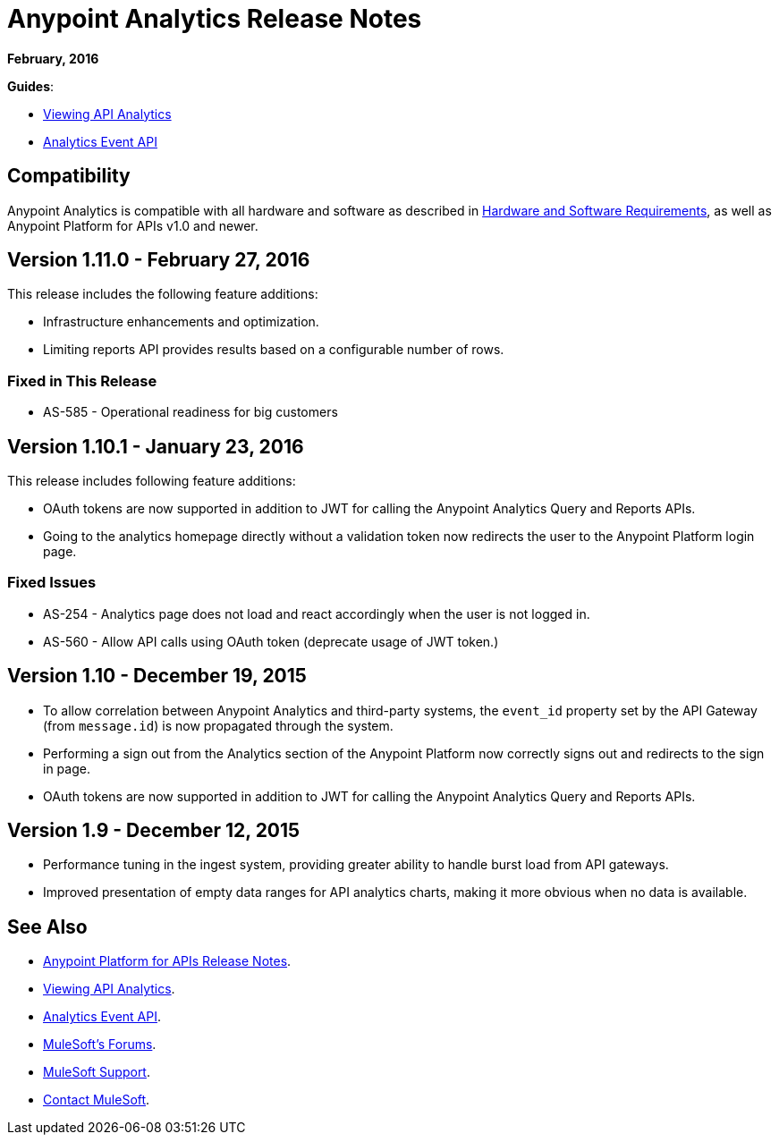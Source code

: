 = Anypoint Analytics Release Notes
:keywords: analytics, release, notes

*February, 2016*

*Guides*:

* link:/anypoint-platform-for-apis/viewing-api-analytics[Viewing API Analytics]
* link:/anypoint-platform-for-apis/analytics-event-api[Analytics Event API]

== Compatibility

Anypoint Analytics is compatible with all hardware and software as described in link:/mule-user-guide/v/3.7/hardware-and-software-requirements[Hardware and Software Requirements],
as well as Anypoint Platform for APIs v1.0 and newer.

== Version 1.11.0 - February 27, 2016

This release includes the following feature additions:

* Infrastructure enhancements and optimization.
* Limiting reports API provides results based on a configurable number of rows.

=== Fixed in This Release

* AS-585 - Operational readiness for big customers

== Version 1.10.1 - January 23, 2016

This release includes following feature additions:

* OAuth tokens are now supported in addition to JWT for calling the Anypoint Analytics Query and Reports APIs.
* Going to the analytics homepage directly without a validation token now redirects the user to the Anypoint Platform login page.

=== Fixed Issues

* AS-254 - Analytics page does not load and react accordingly when the user is not logged in.
* AS-560 - Allow API calls using OAuth token (deprecate usage of JWT token.)

== Version 1.10 - December 19, 2015

* To allow correlation between Anypoint Analytics and third-party systems, the `event_id` property
set by the API Gateway (from `message.id`) is now propagated through the system.
* Performing a sign out from the Analytics section of the Anypoint Platform now correctly signs out and redirects to the sign in page.
* OAuth tokens are now supported in addition to JWT for calling the Anypoint Analytics Query and Reports APIs.

== Version 1.9 - December 12, 2015

* Performance tuning in the ingest system, providing greater ability to handle burst load from API gateways.
* Improved presentation of empty data ranges for API analytics charts, making it more obvious when no data is available.

== See Also

* link:/release-notes/anypoint-platform-for-apis-release-notes[Anypoint Platform for APIs Release Notes].
* link:/anypoint-platform-for-apis/viewing-api-analytics[Viewing API Analytics].
* link:/anypoint-platform-for-apis/analytics-event-api[Analytics Event API].
* link:http://forums.mulesoft.com[MuleSoft's Forums].
* link:https://www.mulesoft.com/support-and-services/mule-esb-support-license-subscription[MuleSoft Support].
* mailto:support@mulesoft.com[Contact MuleSoft].
